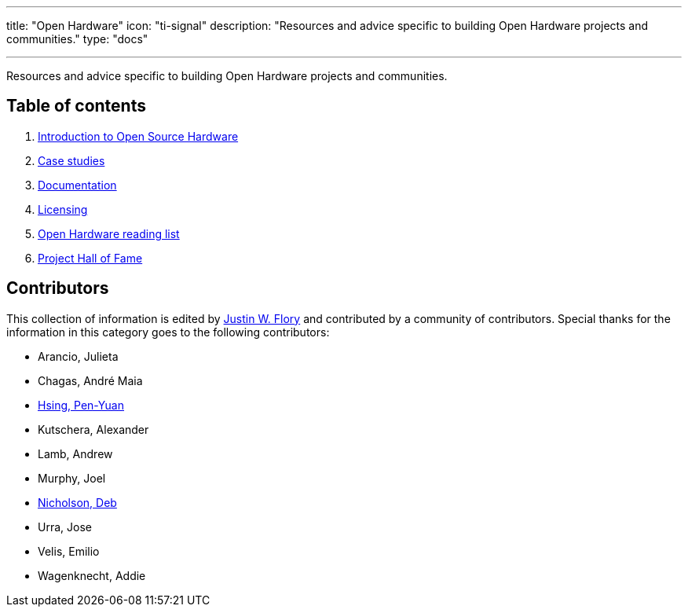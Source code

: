 ---
title: "Open Hardware"
icon: "ti-signal"
description: "Resources and advice specific to building Open Hardware projects and communities."
type: "docs"

---

Resources and advice specific to building Open Hardware projects and communities.


== Table of contents

. link:++{{< relref "intro" >}}++[Introduction to Open Source Hardware]
. link:++{{< relref "case-studies" >}}++[Case studies]
. link:++{{< relref "documentation" >}}++[Documentation]
. link:++{{< relref "licensing" >}}++[Licensing]
. link:++{{< relref "reading-list" >}}++[Open Hardware reading list]
. link:++{{< relref "projects"  >}}++[Project Hall of Fame]


== Contributors

This collection of information is edited by https://jwf.io[Justin W. Flory] and contributed by a community of contributors.
Special thanks for the information in this category goes to the following contributors:

* Arancio, Julieta
* Chagas, André Maia
* https://www.penonek.com/[Hsing, Pen-Yuan]
* Kutschera, Alexander
* Lamb, Andrew
* Murphy, Joel
* https://sfconservancy.org/about/staff/#deb[Nicholson, Deb]
* Urra, Jose
* Velis, Emilio
* Wagenknecht, Addie
